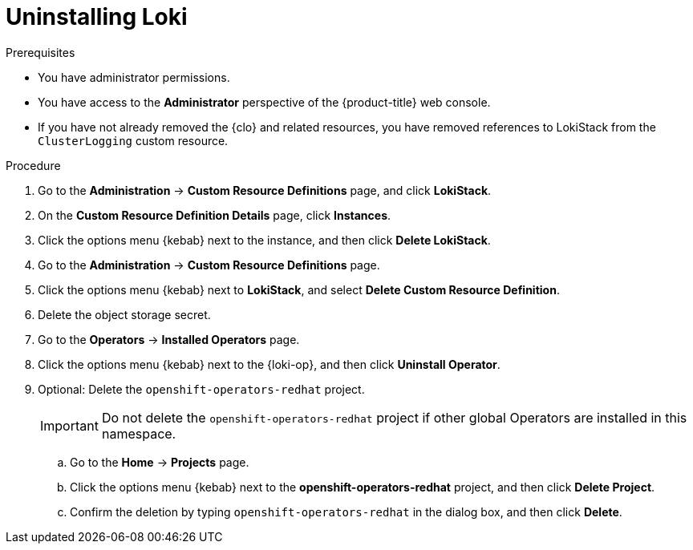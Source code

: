 // Module included in the following assemblies:
//
// * logging/cluster-logging-uninstall.adoc

:_mod-docs-content-type: PROCEDURE
[id="uninstall-loki-operator_{context}"]
= Uninstalling Loki

.Prerequisites

* You have administrator permissions.
* You have access to the *Administrator* perspective of the {product-title} web console.
* If you have not already removed the {clo} and related resources, you have removed references to LokiStack from the `ClusterLogging` custom resource.

.Procedure

. Go to the *Administration* -> *Custom Resource Definitions* page, and click *LokiStack*.

. On the *Custom Resource Definition Details* page, click *Instances*.

. Click the options menu {kebab} next to the instance, and then click *Delete LokiStack*.

. Go to the *Administration* -> *Custom Resource Definitions* page.

. Click the options menu {kebab} next to *LokiStack*, and select *Delete Custom Resource Definition*.

. Delete the object storage secret.

. Go to the *Operators* -> *Installed Operators* page.

. Click the options menu {kebab} next to the {loki-op}, and then click *Uninstall Operator*.

. Optional: Delete the `openshift-operators-redhat` project.
+
[IMPORTANT]
====
Do not delete the `openshift-operators-redhat` project if other global Operators are installed in this namespace.
====

.. Go to the *Home* -> *Projects* page.
.. Click the options menu {kebab} next to the *openshift-operators-redhat* project, and then click *Delete Project*.
.. Confirm the deletion by typing `openshift-operators-redhat` in the dialog box, and then click *Delete*.
